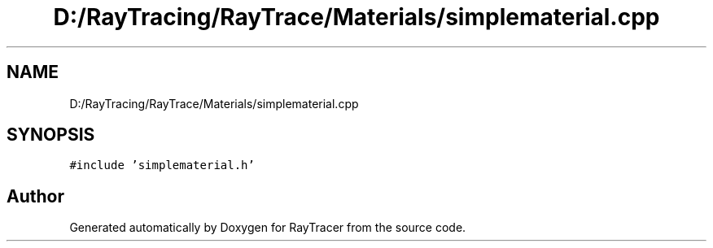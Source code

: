.TH "D:/RayTracing/RayTrace/Materials/simplematerial.cpp" 3 "Mon Jan 24 2022" "Version 1.0" "RayTracer" \" -*- nroff -*-
.ad l
.nh
.SH NAME
D:/RayTracing/RayTrace/Materials/simplematerial.cpp
.SH SYNOPSIS
.br
.PP
\fC#include 'simplematerial\&.h'\fP
.br

.SH "Author"
.PP 
Generated automatically by Doxygen for RayTracer from the source code\&.
